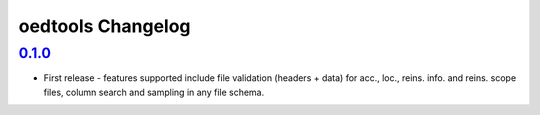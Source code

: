oedtools Changelog
==================

`0.1.0`_
--------
* First release - features supported include file validation (headers + data) for acc., loc., reins. info. and reins. scope files, column search and sampling in any file schema.

.. _`0.1.0`:  https://github.com/sr-murthy/oedtools/compare/316803cae...